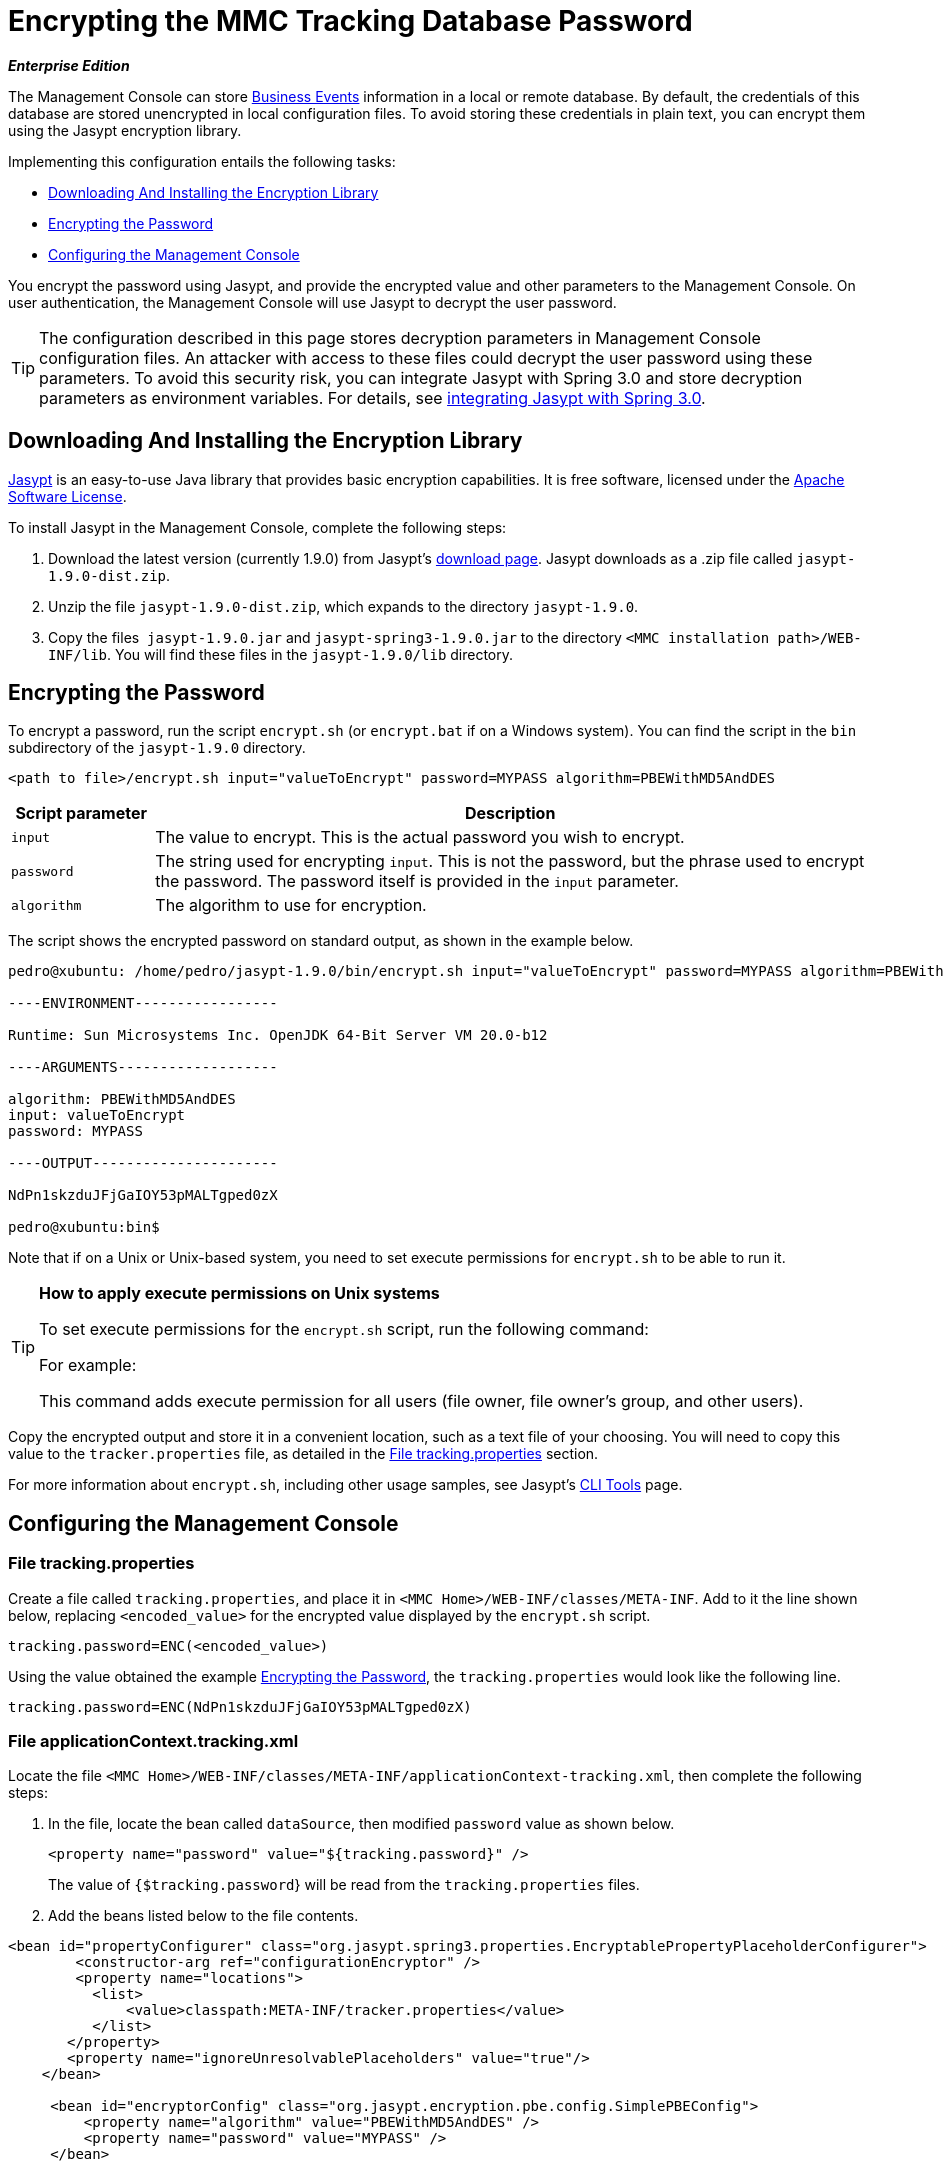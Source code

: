 = Encrypting the MMC Tracking Database Password

*_Enterprise Edition_*

The Management Console can store link:/docs/display/34X/Analyzing+Business+Events[Business Events] information in a local or remote database. By default, the credentials of this database are stored unencrypted in local configuration files. To avoid storing these credentials in plain text, you can encrypt them using the Jasypt encryption library.

Implementing this configuration entails the following tasks:

* <<Downloading And Installing the Encryption Library>>
* <<Encrypting the Password>>
* <<Configuring the Management Console>>

You encrypt the password using Jasypt, and provide the encrypted value and other parameters to the Management Console. On user authentication, the Management Console will use Jasypt to decrypt the user password.

[TIP]
The configuration described in this page stores decryption parameters in Management Console configuration files. An attacker with access to these files could decrypt the user password using these parameters. To avoid this security risk, you can integrate Jasypt with Spring 3.0 and store decryption parameters as environment variables. For details, see http://www.jasypt.org/springsecurity.html[integrating Jasypt with Spring 3.0].

== Downloading And Installing the Encryption Library

http://www.jasypt.org/download.html[Jasypt] is an easy-to-use Java library that provides basic encryption capabilities. It is free software, licensed under the http://www.jasypt.org/license.html[Apache Software License].

To install Jasypt in the Management Console, complete the following steps:

. Download the latest version (currently 1.9.0) from Jasypt's http://www.jasypt.org/download.html[download page]. Jasypt downloads as a .zip file called `jasypt-1.9.0-dist.zip`.
. Unzip the file `jasypt-1.9.0-dist.zip`, which expands to the directory `jasypt-1.9.0`.
. Copy the files  `jasypt-1.9.0.jar` and `jasypt-spring3-1.9.0.jar` to the directory `<MMC installation path>/WEB-INF/lib`. You will find these files in the `jasypt-1.9.0/lib` directory.

== Encrypting the Password

To encrypt a password, run the script `encrypt.sh` (or `encrypt.bat` if on a Windows system). You can find the script in the `bin` subdirectory of the `jasypt-1.9.0` directory.

[source, xml, linenums]
----
<path to file>/encrypt.sh input="valueToEncrypt" password=MYPASS algorithm=PBEWithMD5AndDES
----

[cols="15,75",options="header"]
|===
|Script parameter |Description
|`input` |The value to encrypt. This is the actual password you wish to encrypt.
|`password` |The string used for encrypting `input`. This is not the password, but the phrase used to encrypt the password. The password itself is provided in the `input` parameter.
|`algorithm` |The algorithm to use for encryption.
|===

The script shows the encrypted password on standard output, as shown in the example below.

[source]
----
pedro@xubuntu: /home/pedro/jasypt-1.9.0/bin/encrypt.sh input="valueToEncrypt" password=MYPASS algorithm=PBEWithMD5AndDES
 
----ENVIRONMENT-----------------
 
Runtime: Sun Microsystems Inc. OpenJDK 64-Bit Server VM 20.0-b12
 
----ARGUMENTS-------------------
 
algorithm: PBEWithMD5AndDES
input: valueToEncrypt
password: MYPASS
 
----OUTPUT----------------------
 
NdPn1skzduJFjGaIOY53pMALTgped0zX
 
pedro@xubuntu:bin$
----

Note that if on a Unix or Unix-based system, you need to set execute permissions for `encrypt.sh` to be able to run it.

[TIP]
====
*How to apply execute permissions on Unix systems*

To set execute permissions for the `encrypt.sh` script, run the following command:

For example:

This command adds execute permission for all users (file owner, file owner's group, and other users).
====

Copy the encrypted output and store it in a convenient location, such as a text file of your choosing. You will need to copy this value to the `tracker.properties` file, as detailed in the <<File tracking.properties>> section.

For more information about `encrypt.sh`, including other usage samples, see Jasypt's http://www.jasypt.org/cli.html[CLI Tools] page.

== Configuring the Management Console

=== File tracking.properties

Create a file called `tracking.properties`, and place it in `<MMC Home>/WEB-INF/classes/META-INF`. Add to it the line shown below, replacing `<encoded_value>` for the encrypted value displayed by the `encrypt.sh` script.

[source]
----
tracking.password=ENC(<encoded_value>)
----

Using the value obtained the example <<Encrypting the Password>>, the `tracking.properties` would look like the following line.

[source]
----
tracking.password=ENC(NdPn1skzduJFjGaIOY53pMALTgped0zX)
----

=== File applicationContext.tracking.xml

Locate the file `<MMC Home>/WEB-INF/classes/META-INF/applicationContext-tracking.xml`, then complete the following steps:

. In the file, locate the bean called `dataSource`, then modified `password` value as shown below.
+
[source, xml, linenums]
----
<property name="password" value="${tracking.password}" />
----
+
The value of `{$tracking.password`} will be read from the `tracking.properties` files.
. Add the beans listed below to the file contents.

[source, xml, linenums]
----
<bean id="propertyConfigurer" class="org.jasypt.spring3.properties.EncryptablePropertyPlaceholderConfigurer">
        <constructor-arg ref="configurationEncryptor" />
        <property name="locations">
          <list>
              <value>classpath:META-INF/tracker.properties</value>
          </list>
       </property> 
       <property name="ignoreUnresolvablePlaceholders" value="true"/>
    </bean>
 
     <bean id="encryptorConfig" class="org.jasypt.encryption.pbe.config.SimplePBEConfig">
         <property name="algorithm" value="PBEWithMD5AndDES" />
         <property name="password" value="MYPASS" />
     </bean>
 
      <bean id="configurationEncryptor" class="org.jasypt.encryption.pbe.StandardPBEStringEncryptor">
        <property name="config" ref="encryptorConfig" />
     </bean>
----

After completing the preceding steps, restart the Management Console for the changes to take effect.

[TIP]
To avoid storing the passphrase on the Management Console configuration files, you can integrate Jasypt with Spring 3.0 and store decryption parameters as environment variables. For details, see http://www.jasypt.org/springsecurity.html[integrating Jasypt with Spring 3.0].

[TIP]
====
For details on configuring the Management Console to use LDAP for user authentication, see link:/docs/display/34X/Setting+Up+and+Managing+Users+via+LDAP[Setting Up and Managing Users via LDAP].

If you wish to encrypt user passwords, but do not use LDAP for user authentication, see link:/docs/display/34X/Encrypting+MMC+User+Passwords[Encrypting MMC User Passwords].
====
